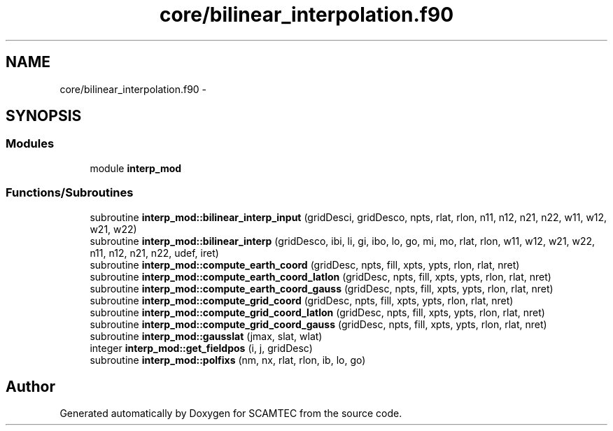 .TH "core/bilinear_interpolation.f90" 3 "Wed May 9 2012" "Version v0.1" "SCAMTEC" \" -*- nroff -*-
.ad l
.nh
.SH NAME
core/bilinear_interpolation.f90 \- 
.SH SYNOPSIS
.br
.PP
.SS "Modules"

.in +1c
.ti -1c
.RI "module \fBinterp_mod\fP"
.br
.in -1c
.SS "Functions/Subroutines"

.in +1c
.ti -1c
.RI "subroutine \fBinterp_mod::bilinear_interp_input\fP (gridDesci, gridDesco, npts, rlat, rlon, n11, n12, n21, n22, w11, w12, w21, w22)"
.br
.ti -1c
.RI "subroutine \fBinterp_mod::bilinear_interp\fP (gridDesco, ibi, li, gi, ibo, lo, go, mi, mo, rlat, rlon, w11, w12, w21, w22, n11, n12, n21, n22, udef, iret)"
.br
.ti -1c
.RI "subroutine \fBinterp_mod::compute_earth_coord\fP (gridDesc, npts, fill, xpts, ypts, rlon, rlat, nret)"
.br
.ti -1c
.RI "subroutine \fBinterp_mod::compute_earth_coord_latlon\fP (gridDesc, npts, fill, xpts, ypts, rlon, rlat, nret)"
.br
.ti -1c
.RI "subroutine \fBinterp_mod::compute_earth_coord_gauss\fP (gridDesc, npts, fill, xpts, ypts, rlon, rlat, nret)"
.br
.ti -1c
.RI "subroutine \fBinterp_mod::compute_grid_coord\fP (gridDesc, npts, fill, xpts, ypts, rlon, rlat, nret)"
.br
.ti -1c
.RI "subroutine \fBinterp_mod::compute_grid_coord_latlon\fP (gridDesc, npts, fill, xpts, ypts, rlon, rlat, nret)"
.br
.ti -1c
.RI "subroutine \fBinterp_mod::compute_grid_coord_gauss\fP (gridDesc, npts, fill, xpts, ypts, rlon, rlat, nret)"
.br
.ti -1c
.RI "subroutine \fBinterp_mod::gausslat\fP (jmax, slat, wlat)"
.br
.ti -1c
.RI "integer \fBinterp_mod::get_fieldpos\fP (i, j, gridDesc)"
.br
.ti -1c
.RI "subroutine \fBinterp_mod::polfixs\fP (nm, nx, rlat, rlon, ib, lo, go)"
.br
.in -1c
.SH "Author"
.PP 
Generated automatically by Doxygen for SCAMTEC from the source code.
